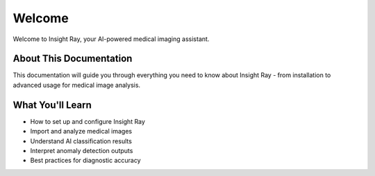 Welcome
=======

Welcome to Insight Ray, your AI-powered medical imaging assistant.

About This Documentation
------------------------

This documentation will guide you through everything you need to know about Insight Ray - from installation to advanced usage for medical image analysis.

What You'll Learn
-----------------

* How to set up and configure Insight Ray
* Import and analyze medical images
* Understand AI classification results
* Interpret anomaly detection outputs
* Best practices for diagnostic accuracy 

